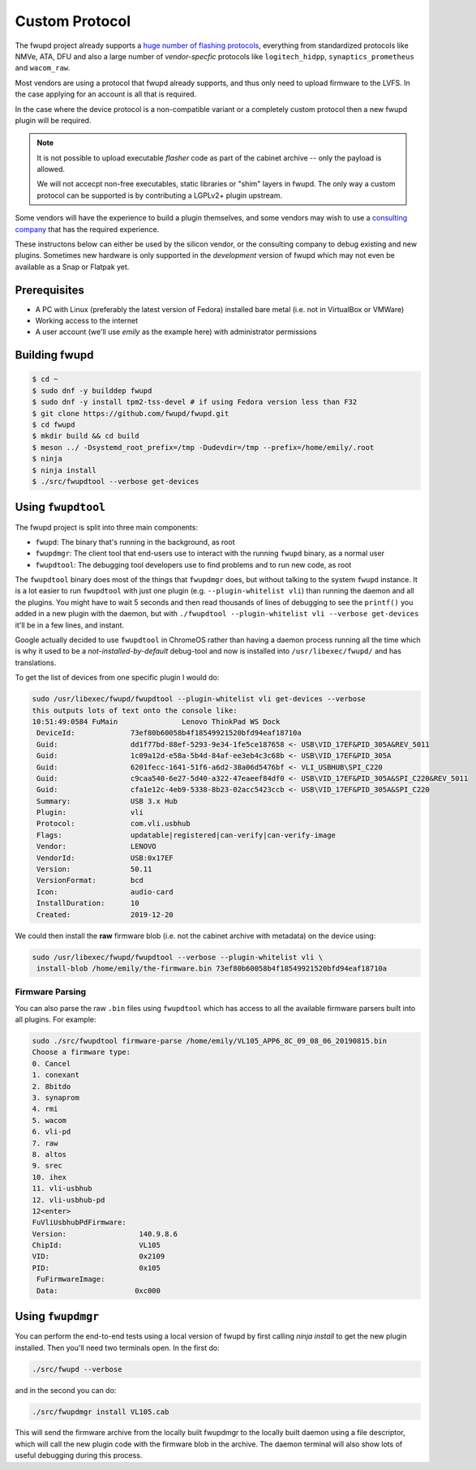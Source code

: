Custom Protocol
###############

The fwupd project already supports a `huge number of flashing protocols <https://github.com/fwupd/fwupd/tree/master/plugins>`_,
everything from standardized protocols like NMVe, ATA, DFU and also a large number
of *vendor-specfic* protocols like ``logitech_hidpp``, ``synaptics_prometheus`` and ``wacom_raw``.

Most vendors are using a protocol that fwupd already supports, and thus only
need to upload firmware to the LVFS. In the case applying for an account is all that is required.

In the case where the device protocol is a non-compatible variant or a completely
custom protocol then a new fwupd plugin will be required.

.. note::
  It is not possible to upload executable *flasher* code as part of the cabinet
  archive -- only the payload is allowed.

  We will not accecpt non-free executables, static libraries or "shim" layers
  in fwupd. The only way a custom protocol can be supported is by contributing
  a LGPLv2+ plugin upstream.

Some vendors will have the experience to build a plugin themselves, and some vendors
may wish to use a `consulting company <https://fwupd.org/lvfs/docs/consulting>`_
that has the required experience.

These instructons below can either be used by the silicon vendor, or the consulting company
to debug existing and new plugins.
Sometimes new hardware is only supported in the *development* version of fwupd which
may not even be available as a Snap or Flatpak yet.

Prerequisites
=============

* A PC with Linux (preferably the latest version of Fedora) installed bare metal
  (i.e. not in VirtualBox or VMWare)
* Working access to the internet
* A user account (we'll use `emily` as the example here) with administrator permissions

Building fwupd
==============

.. code-block:: bash

    $ cd ~
    $ sudo dnf -y builddep fwupd
    $ sudo dnf -y install tpm2-tss-devel # if using Fedora version less than F32
    $ git clone https://github.com/fwupd/fwupd.git
    $ cd fwupd
    $ mkdir build && cd build
    $ meson ../ -Dsystemd_root_prefix=/tmp -Dudevdir=/tmp --prefix=/home/emily/.root
    $ ninja
    $ ninja install
    $ ./src/fwupdtool --verbose get-devices

Using ``fwupdtool``
===================

The fwupd project is split into three main components:

* ``fwupd``: The binary that's running in the background, as root
* ``fwupdmgr``: The client tool that end-users use to interact with the running
  ``fwupd`` binary, as a normal user
* ``fwupdtool``: The debugging tool developers use to find problems and to run
  new code, as root

The ``fwupdtool`` binary does most of the things that ``fwupdmgr`` does, but
without talking to the system ``fwupd`` instance.
It is a lot easier to run ``fwupdtool`` with just one plugin (e.g. ``--plugin-whitelist vli``)
than running the daemon and all the plugins.
You might have to wait 5 seconds and then read thousands of lines of debugging
to see the ``printf()`` you added in a new plugin with the daemon, but with
``./fwupdtool --plugin-whitelist vli --verbose get-devices`` it'll be in a few lines, and instant.

Google actually decided to use ``fwupdtool`` in ChromeOS rather than having a
daemon process running all the time which is why it used to be a *not-installed-by-default*
debug-tool and now is installed into ``/usr/libexec/fwupd/`` and has translations.


To get the list of devices from one specific plugin I would do:

.. code-block:: bash

    sudo /usr/libexec/fwupd/fwupdtool --plugin-whitelist vli get-devices --verbose
    this outputs lots of text onto the console like:
    10:51:49:0584 FuMain               Lenovo ThinkPad WS Dock
     DeviceId:             73ef80b60058b4f18549921520bfd94eaf18710a
     Guid:                 dd1f77bd-88ef-5293-9e34-1fe5ce187658 <- USB\VID_17EF&PID_305A&REV_5011
     Guid:                 1c09a12d-e58a-5b4d-84af-ee3eb4c3c68b <- USB\VID_17EF&PID_305A
     Guid:                 6201fecc-1641-51f6-a6d2-38a06d5476bf <- VLI_USBHUB\SPI_C220
     Guid:                 c9caa540-6e27-5d40-a322-47eaeef84df0 <- USB\VID_17EF&PID_305A&SPI_C220&REV_5011
     Guid:                 cfa1e12c-4eb9-5338-8b23-02acc5423ccb <- USB\VID_17EF&PID_305A&SPI_C220
     Summary:              USB 3.x Hub
     Plugin:               vli
     Protocol:             com.vli.usbhub
     Flags:                updatable|registered|can-verify|can-verify-image
     Vendor:               LENOVO
     VendorId:             USB:0x17EF
     Version:              50.11
     VersionFormat:        bcd
     Icon:                 audio-card
     InstallDuration:      10
     Created:              2019-12-20

We could then install the **raw** firmware blob (i.e. not the cabinet archive
with metadata) on the device using:

.. code-block:: bash

    sudo /usr/libexec/fwupd/fwupdtool --verbose --plugin-whitelist vli \
     install-blob /home/emily/the-firmware.bin 73ef80b60058b4f18549921520bfd94eaf18710a

Firmware Parsing
****************

You can also parse the raw ``.bin`` files using ``fwupdtool`` which has access to all
the available firmware parsers built into all plugins.
For example:

.. code-block:: bash

    sudo ./src/fwupdtool firmware-parse /home/emily/VL105_APP6_8C_09_08_06_20190815.bin
    Choose a firmware type:
    0. Cancel
    1. conexant
    2. 8bitdo
    3. synaprom
    4. rmi
    5. wacom
    6. vli-pd
    7. raw
    8. altos
    9. srec
    10. ihex
    11. vli-usbhub
    12. vli-usbhub-pd
    12<enter>
    FuVliUsbhubPdFirmware:
    Version:                 140.9.8.6
    ChipId:                  VL105
    VID:                     0x2109
    PID:                     0x105
     FuFirmwareImage:
     Data:                  0xc000

Using ``fwupdmgr``
==================

You can perform the end-to-end tests using a local version of fwupd by first
calling `ninja install` to get the new plugin installed.
Then you'll need two terminals open. In the first do:

.. code-block:: bash

    ./src/fwupd --verbose

and in the second you can do:

.. code-block:: bash

    ./src/fwupdmgr install VL105.cab

This will send the firmware archive from the locally built fwupdmgr to the locally
built daemon using a file descriptor, which will call the new plugin code with
the firmware blob in the archive.
The daemon terminal will also show lots of useful debugging during this process.
